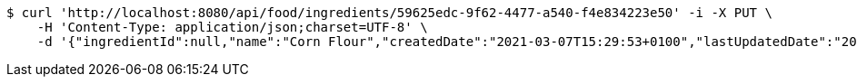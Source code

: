 [source,bash]
----
$ curl 'http://localhost:8080/api/food/ingredients/59625edc-9f62-4477-a540-f4e834223e50' -i -X PUT \
    -H 'Content-Type: application/json;charset=UTF-8' \
    -d '{"ingredientId":null,"name":"Corn Flour","createdDate":"2021-03-07T15:29:53+0100","lastUpdatedDate":"2021-03-07T15:29:53+0100"}'
----